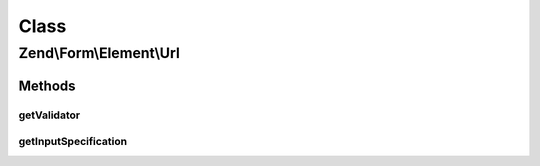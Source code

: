 .. Form/Element/Url.php generated using docpx on 01/30/13 03:02pm


Class
*****

Zend\\Form\\Element\\Url
========================

Methods
-------

getValidator
++++++++++++

.. function:: getValidator()


    Get validator

    :rtype: \Zend\Validator\ValidatorInterface 



getInputSpecification
+++++++++++++++++++++

.. function:: getInputSpecification()


    Provide default input rules for this element
    
    Attaches an email validator.

    :rtype: array 



